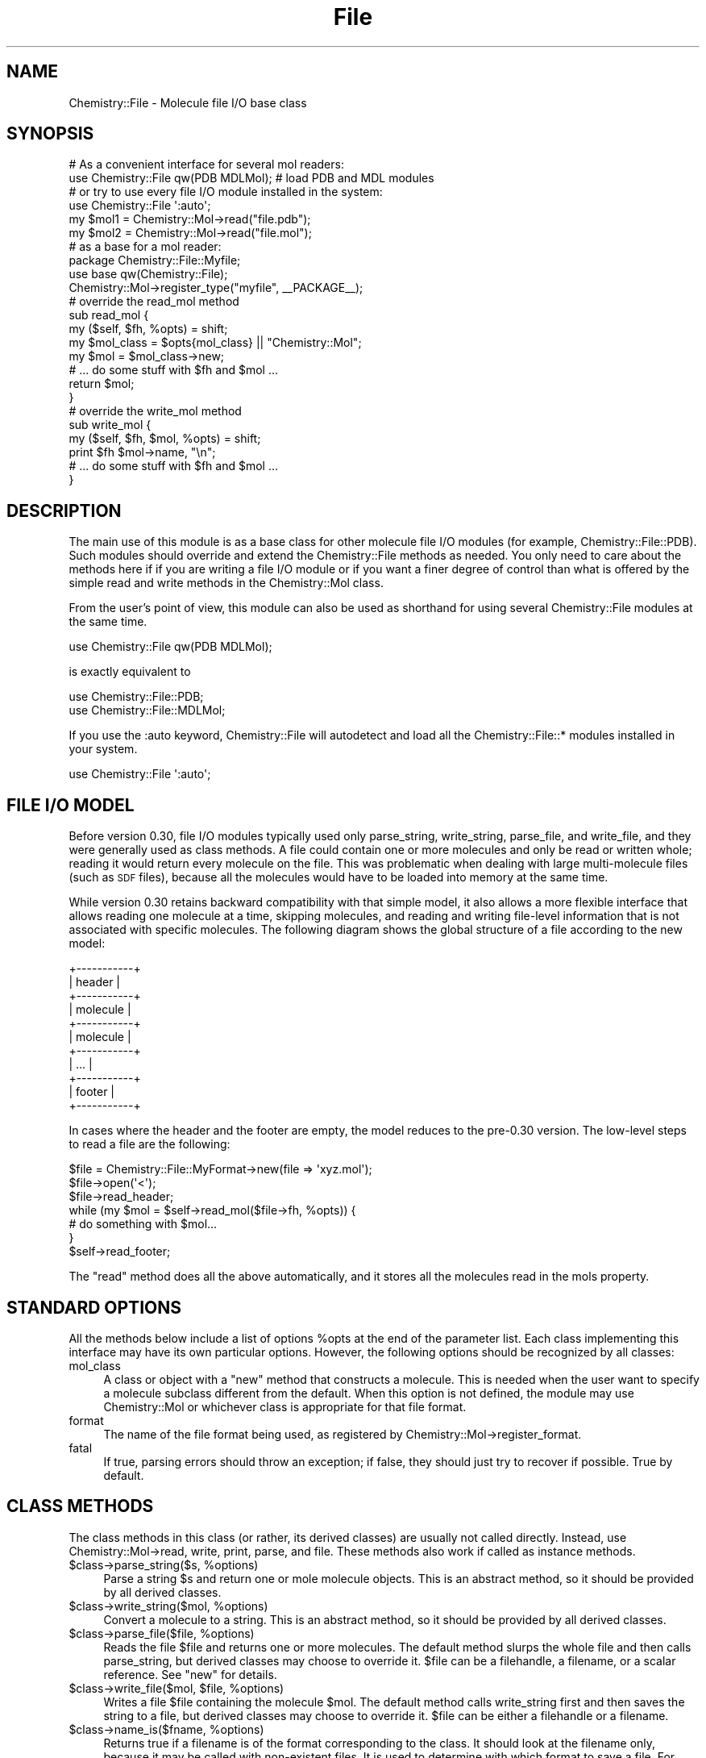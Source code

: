 .\" Automatically generated by Pod::Man 2.16 (Pod::Simple 3.05)
.\"
.\" Standard preamble:
.\" ========================================================================
.de Sh \" Subsection heading
.br
.if t .Sp
.ne 5
.PP
\fB\\$1\fR
.PP
..
.de Sp \" Vertical space (when we can't use .PP)
.if t .sp .5v
.if n .sp
..
.de Vb \" Begin verbatim text
.ft CW
.nf
.ne \\$1
..
.de Ve \" End verbatim text
.ft R
.fi
..
.\" Set up some character translations and predefined strings.  \*(-- will
.\" give an unbreakable dash, \*(PI will give pi, \*(L" will give a left
.\" double quote, and \*(R" will give a right double quote.  \*(C+ will
.\" give a nicer C++.  Capital omega is used to do unbreakable dashes and
.\" therefore won't be available.  \*(C` and \*(C' expand to `' in nroff,
.\" nothing in troff, for use with C<>.
.tr \(*W-
.ds C+ C\v'-.1v'\h'-1p'\s-2+\h'-1p'+\s0\v'.1v'\h'-1p'
.ie n \{\
.    ds -- \(*W-
.    ds PI pi
.    if (\n(.H=4u)&(1m=24u) .ds -- \(*W\h'-12u'\(*W\h'-12u'-\" diablo 10 pitch
.    if (\n(.H=4u)&(1m=20u) .ds -- \(*W\h'-12u'\(*W\h'-8u'-\"  diablo 12 pitch
.    ds L" ""
.    ds R" ""
.    ds C` ""
.    ds C' ""
'br\}
.el\{\
.    ds -- \|\(em\|
.    ds PI \(*p
.    ds L" ``
.    ds R" ''
'br\}
.\"
.\" Escape single quotes in literal strings from groff's Unicode transform.
.ie \n(.g .ds Aq \(aq
.el       .ds Aq '
.\"
.\" If the F register is turned on, we'll generate index entries on stderr for
.\" titles (.TH), headers (.SH), subsections (.Sh), items (.Ip), and index
.\" entries marked with X<> in POD.  Of course, you'll have to process the
.\" output yourself in some meaningful fashion.
.ie \nF \{\
.    de IX
.    tm Index:\\$1\t\\n%\t"\\$2"
..
.    nr % 0
.    rr F
.\}
.el \{\
.    de IX
..
.\}
.\"
.\" Accent mark definitions (@(#)ms.acc 1.5 88/02/08 SMI; from UCB 4.2).
.\" Fear.  Run.  Save yourself.  No user-serviceable parts.
.    \" fudge factors for nroff and troff
.if n \{\
.    ds #H 0
.    ds #V .8m
.    ds #F .3m
.    ds #[ \f1
.    ds #] \fP
.\}
.if t \{\
.    ds #H ((1u-(\\\\n(.fu%2u))*.13m)
.    ds #V .6m
.    ds #F 0
.    ds #[ \&
.    ds #] \&
.\}
.    \" simple accents for nroff and troff
.if n \{\
.    ds ' \&
.    ds ` \&
.    ds ^ \&
.    ds , \&
.    ds ~ ~
.    ds /
.\}
.if t \{\
.    ds ' \\k:\h'-(\\n(.wu*8/10-\*(#H)'\'\h"|\\n:u"
.    ds ` \\k:\h'-(\\n(.wu*8/10-\*(#H)'\`\h'|\\n:u'
.    ds ^ \\k:\h'-(\\n(.wu*10/11-\*(#H)'^\h'|\\n:u'
.    ds , \\k:\h'-(\\n(.wu*8/10)',\h'|\\n:u'
.    ds ~ \\k:\h'-(\\n(.wu-\*(#H-.1m)'~\h'|\\n:u'
.    ds / \\k:\h'-(\\n(.wu*8/10-\*(#H)'\z\(sl\h'|\\n:u'
.\}
.    \" troff and (daisy-wheel) nroff accents
.ds : \\k:\h'-(\\n(.wu*8/10-\*(#H+.1m+\*(#F)'\v'-\*(#V'\z.\h'.2m+\*(#F'.\h'|\\n:u'\v'\*(#V'
.ds 8 \h'\*(#H'\(*b\h'-\*(#H'
.ds o \\k:\h'-(\\n(.wu+\w'\(de'u-\*(#H)/2u'\v'-.3n'\*(#[\z\(de\v'.3n'\h'|\\n:u'\*(#]
.ds d- \h'\*(#H'\(pd\h'-\w'~'u'\v'-.25m'\f2\(hy\fP\v'.25m'\h'-\*(#H'
.ds D- D\\k:\h'-\w'D'u'\v'-.11m'\z\(hy\v'.11m'\h'|\\n:u'
.ds th \*(#[\v'.3m'\s+1I\s-1\v'-.3m'\h'-(\w'I'u*2/3)'\s-1o\s+1\*(#]
.ds Th \*(#[\s+2I\s-2\h'-\w'I'u*3/5'\v'-.3m'o\v'.3m'\*(#]
.ds ae a\h'-(\w'a'u*4/10)'e
.ds Ae A\h'-(\w'A'u*4/10)'E
.    \" corrections for vroff
.if v .ds ~ \\k:\h'-(\\n(.wu*9/10-\*(#H)'\s-2\u~\d\s+2\h'|\\n:u'
.if v .ds ^ \\k:\h'-(\\n(.wu*10/11-\*(#H)'\v'-.4m'^\v'.4m'\h'|\\n:u'
.    \" for low resolution devices (crt and lpr)
.if \n(.H>23 .if \n(.V>19 \
\{\
.    ds : e
.    ds 8 ss
.    ds o a
.    ds d- d\h'-1'\(ga
.    ds D- D\h'-1'\(hy
.    ds th \o'bp'
.    ds Th \o'LP'
.    ds ae ae
.    ds Ae AE
.\}
.rm #[ #] #H #V #F C
.\" ========================================================================
.\"
.IX Title "File 3"
.TH File 3 "2016-02-11" "perl v5.10.0" "User Contributed Perl Documentation"
.\" For nroff, turn off justification.  Always turn off hyphenation; it makes
.\" way too many mistakes in technical documents.
.if n .ad l
.nh
.SH "NAME"
Chemistry::File \- Molecule file I/O base class
.SH "SYNOPSIS"
.IX Header "SYNOPSIS"
.Vb 2
\&    # As a convenient interface for several mol readers:
\&    use Chemistry::File qw(PDB MDLMol); # load PDB and MDL modules
\&    
\&    # or try to use every file I/O module installed in the system:
\&    use Chemistry::File \*(Aq:auto\*(Aq;
\&
\&    my $mol1 = Chemistry::Mol\->read("file.pdb");
\&    my $mol2 = Chemistry::Mol\->read("file.mol");
\&
\&
\&    # as a base for a mol reader:
\&
\&    package Chemistry::File::Myfile;
\&    use base qw(Chemistry::File);
\&    Chemistry::Mol\->register_type("myfile", _\|_PACKAGE_\|_);
\&
\&    # override the read_mol method
\&    sub read_mol {
\&        my ($self, $fh, %opts) = shift;
\&        my $mol_class = $opts{mol_class} || "Chemistry::Mol";
\&        my $mol = $mol_class\->new;
\&        # ... do some stuff with $fh and $mol ...
\&        return $mol;
\&    }
\&
\&    # override the write_mol method
\&    sub write_mol {
\&        my ($self, $fh, $mol, %opts) = shift;
\&        print $fh $mol\->name, "\en"; 
\&        # ... do some stuff with $fh and $mol ...
\&    }
.Ve
.SH "DESCRIPTION"
.IX Header "DESCRIPTION"
The main use of this module is as a base class for other molecule file I/O
modules (for example, Chemistry::File::PDB). Such modules should override and
extend the Chemistry::File methods as needed. You only need to care about the
methods here if if you are writing a file I/O module or if you want a finer
degree of control than what is offered by the simple read and write methods
in the Chemistry::Mol class.
.PP
From the user's point of view, this module can also be used as shorthand
for using several Chemistry::File modules at the same time.
.PP
.Vb 1
\&    use Chemistry::File qw(PDB MDLMol);
.Ve
.PP
is exactly equivalent to
.PP
.Vb 2
\&    use Chemistry::File::PDB;
\&    use Chemistry::File::MDLMol;
.Ve
.PP
If you use the :auto keyword, Chemistry::File will autodetect and load
all the Chemistry::File::* modules installed in your system.
.PP
.Vb 1
\&    use Chemistry::File \*(Aq:auto\*(Aq;
.Ve
.SH "FILE I/O MODEL"
.IX Header "FILE I/O MODEL"
Before version 0.30, file I/O modules typically used only parse_string,
write_string, parse_file, and write_file, and they were generally used as class
methods. A file could contain one or more molecules and only be read or written
whole; reading it would return every molecule on the file. This was problematic
when dealing with large multi-molecule files (such as \s-1SDF\s0 files), because all
the molecules would have to be loaded into memory at the same time.
.PP
While version 0.30 retains backward compatibility with that simple model, it
also allows a more flexible interface that allows reading one molecule at a
time, skipping molecules, and reading and writing file-level information that
is not associated with specific molecules. The following diagram shows the
global structure of a file according to the new model:
.PP
.Vb 11
\&    +\-\-\-\-\-\-\-\-\-\-\-+
\&    | header    |
\&    +\-\-\-\-\-\-\-\-\-\-\-+
\&    | molecule  |
\&    +\-\-\-\-\-\-\-\-\-\-\-+
\&    | molecule  |
\&    +\-\-\-\-\-\-\-\-\-\-\-+
\&    | ...       |
\&    +\-\-\-\-\-\-\-\-\-\-\-+
\&    | footer    |
\&    +\-\-\-\-\-\-\-\-\-\-\-+
.Ve
.PP
In cases where the header and the footer are empty, the model reduces to the
pre\-0.30 version. The low-level steps to read a file are the following:
.PP
.Vb 7
\&    $file = Chemistry::File::MyFormat\->new(file => \*(Aqxyz.mol\*(Aq);
\&    $file\->open(\*(Aq<\*(Aq);
\&    $file\->read_header;
\&    while (my $mol = $self\->read_mol($file\->fh, %opts)) {
\&        # do something with $mol...
\&    }
\&    $self\->read_footer;
.Ve
.PP
The \f(CW\*(C`read\*(C'\fR method does all the above automatically, and it stores all the
molecules read in the mols property.
.SH "STANDARD OPTIONS"
.IX Header "STANDARD OPTIONS"
All the methods below include a list of options \f(CW%opts\fR at the end of the
parameter list. Each class implementing this interface may have its own
particular options. However, the following options should be recognized by all
classes:
.IP "mol_class" 4
.IX Item "mol_class"
A class or object with a \f(CW\*(C`new\*(C'\fR method that constructs a molecule. This is 
needed when the user want to specify a molecule subclass different from the
default. When this option is not defined, the module may use Chemistry::Mol 
or whichever class is appropriate for that file format.
.IP "format" 4
.IX Item "format"
The name of the file format being used, as registered by
Chemistry::Mol\->register_format.
.IP "fatal" 4
.IX Item "fatal"
If true, parsing errors should throw an exception; if false, they should just
try to recover if possible. True by default.
.SH "CLASS METHODS"
.IX Header "CLASS METHODS"
The class methods in this class (or rather, its derived classes) are usually
not called directly. Instead, use Chemistry::Mol\->read, write, print, parse,
and file. These methods also work if called as instance methods.
.ie n .IP "$class\fR\->parse_string($s, \f(CW%options)" 4
.el .IP "\f(CW$class\fR\->parse_string($s, \f(CW%options\fR)" 4
.IX Item "$class->parse_string($s, %options)"
Parse a string \f(CW$s\fR and return one or mole molecule objects. This is an abstract
method, so it should be provided by all derived classes.
.ie n .IP "$class\fR\->write_string($mol, \f(CW%options)" 4
.el .IP "\f(CW$class\fR\->write_string($mol, \f(CW%options\fR)" 4
.IX Item "$class->write_string($mol, %options)"
Convert a molecule to a string. This is an abstract method, so it should be
provided by all derived classes.
.ie n .IP "$class\fR\->parse_file($file, \f(CW%options)" 4
.el .IP "\f(CW$class\fR\->parse_file($file, \f(CW%options\fR)" 4
.IX Item "$class->parse_file($file, %options)"
Reads the file \f(CW$file\fR and returns one or more molecules. The default method
slurps the whole file and then calls parse_string, but derived classes may
choose to override it. \f(CW$file\fR can be a filehandle, a filename, or a scalar
reference. See \f(CW\*(C`new\*(C'\fR for details.
.ie n .IP "$class\fR\->write_file($mol, \f(CW$file\fR, \f(CW%options)" 4
.el .IP "\f(CW$class\fR\->write_file($mol, \f(CW$file\fR, \f(CW%options\fR)" 4
.IX Item "$class->write_file($mol, $file, %options)"
Writes a file \f(CW$file\fR containing the molecule \f(CW$mol\fR. The default method calls
write_string first and then saves the string to a file, but derived classes
may choose to override it. \f(CW$file\fR can be either a filehandle or a filename.
.ie n .IP "$class\fR\->name_is($fname, \f(CW%options)" 4
.el .IP "\f(CW$class\fR\->name_is($fname, \f(CW%options\fR)" 4
.IX Item "$class->name_is($fname, %options)"
Returns true if a filename is of the format corresponding to the class.
It should look at the filename only, because it may be called with
non-existent files. It is used to determine with which format to save a file.
For example, the Chemistry::File::PDB returns true if the file ends in .pdb.
.ie n .IP "$class\fR\->string_is($s, \f(CW%options)" 4
.el .IP "\f(CW$class\fR\->string_is($s, \f(CW%options\fR)" 4
.IX Item "$class->string_is($s, %options)"
Examines the string \f(CW$s\fR and returns true if it has the format of the class.
.ie n .IP "$class\fR\->file_is($file, \f(CW%options)" 4
.el .IP "\f(CW$class\fR\->file_is($file, \f(CW%options\fR)" 4
.IX Item "$class->file_is($file, %options)"
Examines the file \f(CW$file\fR and returns true if it has the format of the class.
The default method slurps the whole file and then calls string_is, but derived
classes may choose to override it.
.ie n .IP "$class\fR\->slurp($file \f(CW%opts)" 4
.el .IP "\f(CW$class\fR\->slurp($file \f(CW%opts\fR)" 4
.IX Item "$class->slurp($file %opts)"
Reads a file into a scalar. Automatic decompression of gzipped files is
supported if the Compress::Zlib module is installed. Files ending in .gz are
assumed to be compressed; otherwise it is possible to force decompression by
passing the gzip => 1 option (or no decompression with gzip => 0).
.ie n .IP "$class\fR\->new(file => \f(CW$file, opts => \e%opts)" 4
.el .IP "\f(CW$class\fR\->new(file => \f(CW$file\fR, opts => \e%opts)" 4
.IX Item "$class->new(file => $file, opts => %opts)"
Create a new file object. This method is usually called indirectly via
the Chemistry::Mol\->file method. \f(CW$file\fR may be a scalar with a filename, an
open filehandle, or a reference to a scalar. If a reference to a scalar is 
used, the string contained in the scalar is used as an in-memory file.
.SH "INSTANCE METHODS"
.IX Header "INSTANCE METHODS"
.Sh "Accessors"
.IX Subsection "Accessors"
Chemistry::File objects are derived from Chemistry::Obj and have the same
properties (name, id, and type), as well as the following ones:
.IP "file" 4
.IX Item "file"
The \*(L"file\*(R" as described above under \f(CW\*(C`new\*(C'\fR.
.IP "fh" 4
.IX Item "fh"
The filehandle used for reading and writing molecules. It is opened by \f(CW\*(C`open\*(C'\fR.
.IP "opts" 4
.IX Item "opts"
A hashref containing the options that are passed through to the old-style class
methods. They are also passed to the instance method to keep a similar
interface, but they could access them via \f(CW$self\fR\->opts anyway.
.IP "mode" 4
.IX Item "mode"
\&'>' if the file is open for writing, '<' for reading, and false if not open.
.IP "mols" 4
.IX Item "mols"
\&\f(CW\*(C`read\*(C'\fR stores all the molecules that were read in this property as an array
reference. \f(CW\*(C`write\*(C'\fR gets the molecules to write from here.
.Sh "Abstract methods"
.IX Subsection "Abstract methods"
These methods should be overridden, because they don't really do much by
default.
.ie n .IP "$file\->read_header" 4
.el .IP "\f(CW$file\fR\->read_header" 4
.IX Item "$file->read_header"
Read whatever information is available in the file before the first molecule.
Does nothing by default.
.ie n .IP "$file\->read_footer" 4
.el .IP "\f(CW$file\fR\->read_footer" 4
.IX Item "$file->read_footer"
Read whatever information is available in the file after the last molecule.
Does nothing by default.
.ie n .IP "$self\->slurp_mol($fh)" 4
.el .IP "\f(CW$self\fR\->slurp_mol($fh)" 4
.IX Item "$self->slurp_mol($fh)"
Reads from the input string until the end of the current molecule and returns
the \*(L"slurped\*(R" string. It does not parse the string. It returns undefined if
there are no more molecules in the file. This method should be overridden if
needed; by default, it slurps until the end of the file.
.ie n .IP "$self\->skip_mol($fh)" 4
.el .IP "\f(CW$self\fR\->skip_mol($fh)" 4
.IX Item "$self->skip_mol($fh)"
Similar to slurp_mol, but it doesn't need to return anything except true or 
false. It should also be overridden if needed; by default, it just calls 
slurp_mol.
.ie n .IP "$file\fR\->read_mol($fh, \f(CW%opts)" 4
.el .IP "\f(CW$file\fR\->read_mol($fh, \f(CW%opts\fR)" 4
.IX Item "$file->read_mol($fh, %opts)"
Read the next molecule in the input stream. It returns false if there are no
more molecules in the file. This method should be overridden by derived
classes; otherwise it will call slurp_mol and parse_string (for backwards
compatibility; it is recommended to override read_mol directly in new modules).
.Sp
Note: some old file I/O modules (written before the 0.30 interface) may return
more than one molecule anyway, so it is recommended to call read_mol in list
context to be safe:
.Sp
.Vb 1
\&    ($mol) = $file\->read_mol($fh, %opts);
.Ve
.ie n .IP "$file\->write_header" 4
.el .IP "\f(CW$file\fR\->write_header" 4
.IX Item "$file->write_header"
Write whatever information is needed before the first molecule.
Does nothing by default.
.ie n .IP "$file\->write_footer" 4
.el .IP "\f(CW$file\fR\->write_footer" 4
.IX Item "$file->write_footer"
Write whatever information is needed after the last molecule.
Does nothing by default.
.ie n .IP "$self\fR\->write_mol($fh, \f(CW$mol\fR, \f(CW%opts)" 4
.el .IP "\f(CW$self\fR\->write_mol($fh, \f(CW$mol\fR, \f(CW%opts\fR)" 4
.IX Item "$self->write_mol($fh, $mol, %opts)"
Write one molecule to \f(CW$fh\fR. By default and for backward compatibility, it just
calls \f(CW\*(C`write_string\*(C'\fR and prints its return value to \f(CW$self\fR\->fh. New classes
should override it.
.Sh "Other methods"
.IX Subsection "Other methods"
.ie n .IP "$self\->open($mode)" 4
.el .IP "\f(CW$self\fR\->open($mode)" 4
.IX Item "$self->open($mode)"
Opens the file (held in \f(CW$self\fR\->file) for reading by default, or for writing if
\&\f(CW$mode\fR eq '>'. This method sets \f(CW$self\fR\->fh transparently regardless of whether
\&\f(CW$self\fR\->file is a filename (compressed or not), a scalar reference, or a
filehandle.
.ie n .IP "$self\->close" 4
.el .IP "\f(CW$self\fR\->close" 4
.IX Item "$self->close"
Close the file. For regular files this just closes the filehandle, but for
gzipped files it does some additional postprocessing. This method is called
automatically on object destruction, so it is not mandatory to call it
explicitly.
.ie n .IP "$file\->read" 4
.el .IP "\f(CW$file\fR\->read" 4
.IX Item "$file->read"
Read the whole file. This calls open, read_header, read_mol until there are no
more molecules left, read_footer, and close. Returns a list of molecules if
called in list context, or the first molecule in scalar context.
.ie n .IP "$self\->write" 4
.el .IP "\f(CW$self\fR\->write" 4
.IX Item "$self->write"
Write all the molecules in \f(CW$self\fR\->mols. It just calls open, write_header, 
write_mol (per each molecule), write_footer, and close.
.SH "CAVEATS"
.IX Header "CAVEATS"
The :auto feature may not be entirely portable, but it is known to work under
Unix and Windows (either Cygwin or Activestate).
.SH "VERSION"
.IX Header "VERSION"
0.35
.SH "SEE ALSO"
.IX Header "SEE ALSO"
Chemistry::Mol
.PP
The PerlMol website <http://www.perlmol.org/>
.SH "AUTHOR"
.IX Header "AUTHOR"
Ivan Tubert-Brohman-Brohman <itub@cpan.org>
.SH "COPYRIGHT"
.IX Header "COPYRIGHT"
Copyright (c) 2005 Ivan Tubert-Brohman. All rights reserved. This program is
free software; you can redistribute it and/or modify it under the same terms as
Perl itself.
